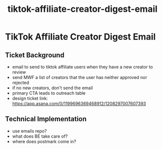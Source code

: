:PROPERTIES:
:ID:       d7bbaa8f-2655-4ea3-969f-8bf07417f1d3
:END:
#+title: tiktok-affiliate-creator-digest-email
* TikTok Affiliate Creator Digest Email

** Ticket Background
 - email to send to tiktok affiliate users when they have a new creator to review
 - send MWF a list of creators that the user has neither approved nor rejected
 - if no new creators, don't send the email
 - primary CTA leads to outreach table
 - design ticket link: https://app.asana.com/0/1199696369468912/1208297007607393

** Technical Implementation
 - use emails repo?
 - what does BE take care of?
 - where does postmark come in?

